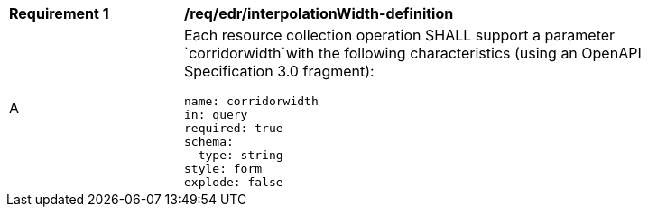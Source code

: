 [[req_edr_corridorWidth-definition]]
[width="90%",cols="2,6a"]
|===
|*Requirement {counter:req-id}* |*/req/edr/interpolationWidth-definition* 
^|A |Each resource collection operation SHALL support a parameter `corridorwidth`with the following characteristics (using an OpenAPI Specification 3.0 fragment):

[source,YAML]
----
name: corridorwidth
in: query
required: true
schema:
  type: string
style: form
explode: false
----
|===